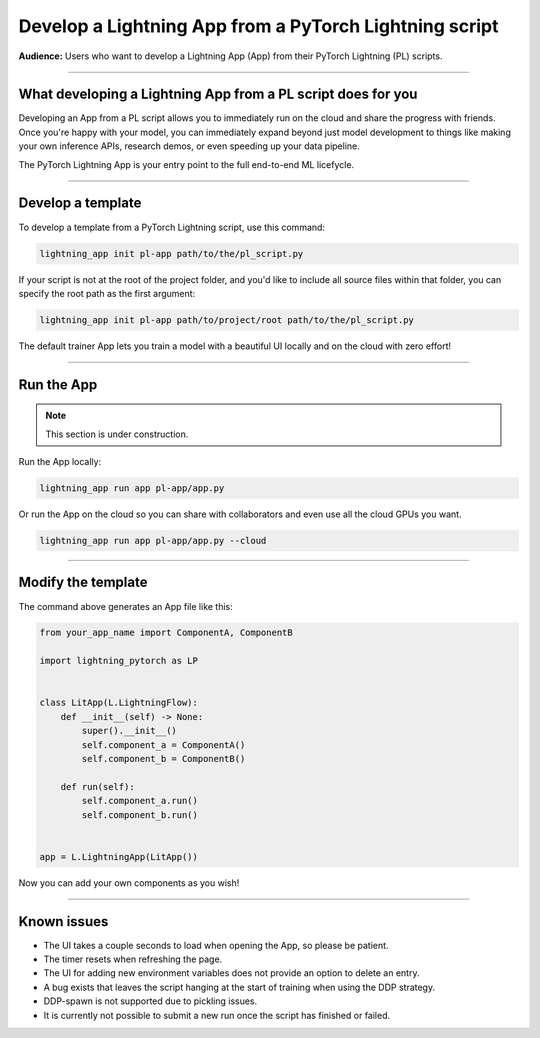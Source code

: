 #######################################################
Develop a Lightning App from a PyTorch Lightning script
#######################################################

**Audience:** Users who want to develop a Lightning App (App) from their PyTorch Lightning (PL) scripts.

----

*************************************************************
What developing a Lightning App from a PL script does for you
*************************************************************

Developing an App from a PL script allows you to immediately run on the cloud and share the progress with friends.
Once you're happy with your model, you can immediately expand beyond just model development to things like
making your own inference APIs, research demos, or even speeding up your data pipeline.

The PyTorch Lightning App is your entry point to the full end-to-end ML licefycle.

----

******************
Develop a template
******************

To develop a template from a PyTorch Lightning script, use this command:

.. code:: bash

    lightning_app init pl-app path/to/the/pl_script.py


If your script is not at the root of the project folder, and you'd like to include all source files within that folder, you can specify the root path as the first argument:

.. code:: bash

    lightning_app init pl-app path/to/project/root path/to/the/pl_script.py


The default trainer App lets you train a model with a beautiful UI locally and on the cloud with zero effort!

----

***********
Run the App
***********

.. note:: This section is under construction.

Run the App locally:

.. code:: bash

    lightning_app run app pl-app/app.py

Or run the App on the cloud so you can share with collaborators and even use all the cloud GPUs you want.

.. code:: bash

    lightning_app run app pl-app/app.py --cloud


.. figure:: https://storage.googleapis.com/grid-packages/pytorch-lightning-app/docs-thumbnail.png
    :alt: Screenshot of the PyTorch Lightning app running in the cloud


----

*******************
Modify the template
*******************

The command above generates an App file like this:

.. TODO:: list the file and show how to extend it

.. code:: python

    from your_app_name import ComponentA, ComponentB

    import lightning_pytorch as LP


    class LitApp(L.LightningFlow):
        def __init__(self) -> None:
            super().__init__()
            self.component_a = ComponentA()
            self.component_b = ComponentB()

        def run(self):
            self.component_a.run()
            self.component_b.run()


    app = L.LightningApp(LitApp())

Now you can add your own components as you wish!

----

************
Known issues
************

- The UI takes a couple seconds to load when opening the App, so please be patient.
- The timer resets when refreshing the page.
- The UI for adding new environment variables does not provide an option to delete an entry.
- A bug exists that leaves the script hanging at the start of training when using the DDP strategy.
- DDP-spawn is not supported due to pickling issues.
- It is currently not possible to submit a new run once the script has finished or failed.
